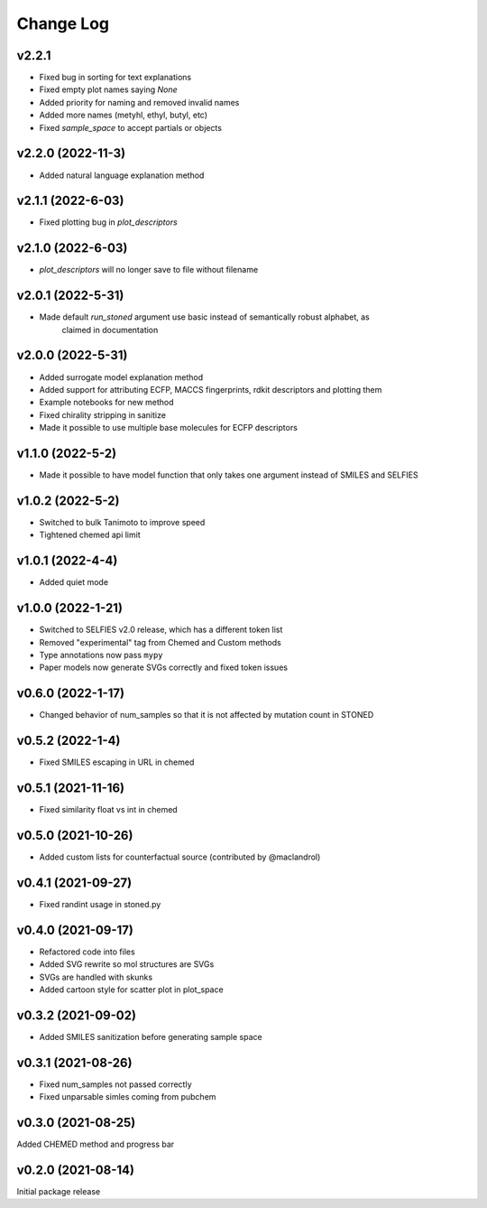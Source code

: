 Change Log
==========


v2.2.1
-------------------
* Fixed bug in sorting for text explanations
* Fixed empty plot names saying `None`
* Added priority for naming and removed invalid names
* Added more names (metyhl, ethyl, butyl, etc)
* Fixed `sample_space` to accept partials or objects

v2.2.0 (2022-11-3)
-------------------
* Added natural language explanation method

v2.1.1 (2022-6-03)
------------
* Fixed plotting bug in `plot_descriptors`

v2.1.0 (2022-6-03)
------------
* `plot_descriptors` will no longer save to file without filename

v2.0.1 (2022-5-31)
------------
* Made default `run_stoned` argument use basic instead of semantically robust alphabet, as
    claimed in documentation

v2.0.0 (2022-5-31)
------------
* Added surrogate model explanation method
* Added support for attributing ECFP, MACCS fingerprints, rdkit descriptors and plotting them
* Example notebooks for new method
* Fixed chirality stripping in sanitize
* Made it possible to use multiple base molecules for ECFP descriptors


v1.1.0 (2022-5-2)
-------------------
* Made it possible to have model function that only takes one argument instead of SMILES and SELFIES

v1.0.2 (2022-5-2)
-------------------
* Switched to bulk Tanimoto to improve speed
* Tightened chemed api limit


v1.0.1 (2022-4-4)
-------------------
* Added quiet mode

v1.0.0 (2022-1-21)
-------------------
* Switched to SELFIES v2.0 release, which has a different token list
* Removed "experimental" tag from Chemed and Custom methods
* Type annotations now pass ``mypy``
* Paper models now generate SVGs correctly and fixed token issues

v0.6.0 (2022-1-17)
-------------------
* Changed behavior of num_samples so that it is not affected by mutation count in STONED

v0.5.2 (2022-1-4)
-------------------
* Fixed SMILES escaping in URL in chemed

v0.5.1 (2021-11-16)
-------------------
* Fixed similarity float vs int in chemed

v0.5.0 (2021-10-26)
-------------------
* Added custom lists for counterfactual source (contributed by @maclandrol)

v0.4.1 (2021-09-27)
-------------------
* Fixed randint usage in stoned.py

v0.4.0 (2021-09-17)
-------------------
* Refactored code into files
* Added SVG rewrite so mol structures are SVGs
* SVGs are handled with skunks
* Added cartoon style for scatter plot in plot_space


v0.3.2 (2021-09-02)
-------------------
* Added SMILES sanitization before generating sample space

v0.3.1 (2021-08-26)
-------------------
* Fixed num_samples not passed correctly
* Fixed unparsable simles coming from pubchem

v0.3.0 (2021-08-25)
--------------------

Added CHEMED method and progress bar

v0.2.0 (2021-08-14)
--------------------

Initial package release
